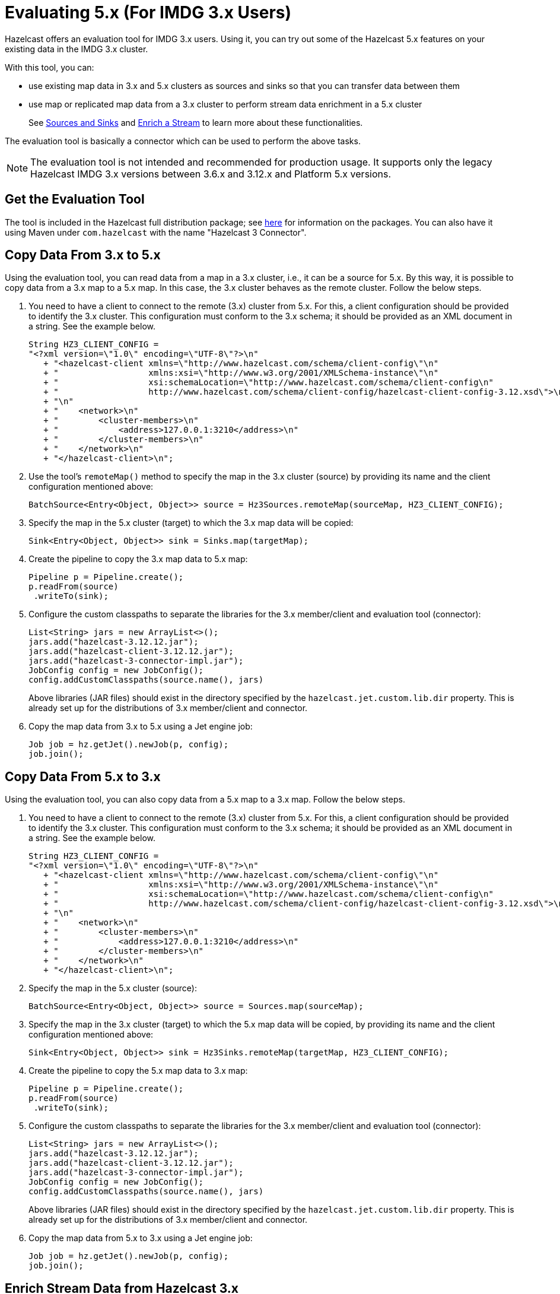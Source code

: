 = Evaluating 5.x (For IMDG 3.x Users)

Hazelcast offers an evaluation tool for IMDG 3.x users. Using it, you can try
out some of the Hazelcast 5.x features on your existing data in the IMDG 3.x cluster.

With this tool, you can:

* use existing map data in 3.x and 5.x clusters as sources and sinks so that you can transfer data between them
* use map or replicated map data from a 3.x cluster to perform stream data enrichment in a 5.x cluster
+
See xref:pipelines:sources-sinks.adoc[Sources and Sinks] and
xref:pipelines:map-join.adoc[Enrich a Stream] to learn more about these functionalities.

The evaluation tool is basically a connector which can be used to perform the above tasks.

NOTE: The evaluation tool is not intended and recommended for production usage.
It supports only the legacy Hazelcast IMDG 3.x versions between 3.6.x and 3.12.x and Platform 5.x versions.

== Get the Evaluation Tool

The tool is included in the Hazelcast full distribution package; see xref:deploy:installing-upgrading.adoc#installing-using-download-archives[here]
for information on the packages. You can also have it using Maven under `com.hazelcast` with the name "Hazelcast 3 Connector".

== Copy Data From 3.x to 5.x

Using the evaluation tool, you can read data from a map in a 3.x cluster, i.e., it can be a source for 5.x.
By this way, it is possible to copy data from a 3.x map to a 5.x map. In this case, the 3.x cluster behaves
as the remote cluster. Follow the below steps.

. You need to have a client to connect to the remote (3.x) cluster from 5.x. For this, a client
configuration should be provided to identify the 3.x cluster. This configuration must conform to the 3.x schema;
it should be provided as an XML document in a string. See the example below.
+
[source,java]
----
String HZ3_CLIENT_CONFIG =
"<?xml version=\"1.0\" encoding=\"UTF-8\"?>\n"
   + "<hazelcast-client xmlns=\"http://www.hazelcast.com/schema/client-config\"\n"
   + "                  xmlns:xsi=\"http://www.w3.org/2001/XMLSchema-instance\"\n"
   + "                  xsi:schemaLocation=\"http://www.hazelcast.com/schema/client-config\n"
   + "                  http://www.hazelcast.com/schema/client-config/hazelcast-client-config-3.12.xsd\">\n"
   + "\n"
   + "    <network>\n"
   + "        <cluster-members>\n"
   + "            <address>127.0.0.1:3210</address>\n"
   + "        </cluster-members>\n"
   + "    </network>\n"
   + "</hazelcast-client>\n";
----
. Use the tool's `remoteMap()` method to specify the map in the 3.x cluster (source)
by providing its name and the client configuration mentioned above:
+
[source,java]
----
BatchSource<Entry<Object, Object>> source = Hz3Sources.remoteMap(sourceMap, HZ3_CLIENT_CONFIG);
----
. Specify the map in the 5.x cluster (target) to which the 3.x map data will be copied:
+
[source,java]
----
Sink<Entry<Object, Object>> sink = Sinks.map(targetMap);
----
. Create the pipeline to copy the 3.x map data to 5.x map:
+
[source,java]
----
Pipeline p = Pipeline.create();
p.readFrom(source)
 .writeTo(sink);
----
. Configure the custom classpaths to separate the libraries for the 3.x member/client and evaluation tool (connector):
+
[source,java]
----
List<String> jars = new ArrayList<>();
jars.add("hazelcast-3.12.12.jar");
jars.add("hazelcast-client-3.12.12.jar");
jars.add("hazelcast-3-connector-impl.jar");
JobConfig config = new JobConfig();
config.addCustomClasspaths(source.name(), jars)
----
+
Above libraries (JAR files) should exist in the directory specified by the
`hazelcast.jet.custom.lib.dir` property. This is already set up for the distributions
of 3.x member/client and connector.
. Copy the map data from 3.x to 5.x using a Jet engine job:
+
[source,java]
----
Job job = hz.getJet().newJob(p, config);
job.join();
----

== Copy Data From 5.x to 3.x

Using the evaluation tool, you can also copy data from a 5.x map to a 3.x map. Follow the below steps.

. You need to have a client to connect to the remote (3.x) cluster from 5.x. For this, a client
configuration should be provided to identify the 3.x cluster. This configuration must conform to the 3.x schema;
it should be provided as an XML document in a string. See the example below.
+
[source,java]
----
String HZ3_CLIENT_CONFIG =
"<?xml version=\"1.0\" encoding=\"UTF-8\"?>\n"
   + "<hazelcast-client xmlns=\"http://www.hazelcast.com/schema/client-config\"\n"
   + "                  xmlns:xsi=\"http://www.w3.org/2001/XMLSchema-instance\"\n"
   + "                  xsi:schemaLocation=\"http://www.hazelcast.com/schema/client-config\n"
   + "                  http://www.hazelcast.com/schema/client-config/hazelcast-client-config-3.12.xsd\">\n"
   + "\n"
   + "    <network>\n"
   + "        <cluster-members>\n"
   + "            <address>127.0.0.1:3210</address>\n"
   + "        </cluster-members>\n"
   + "    </network>\n"
   + "</hazelcast-client>\n";
----
. Specify the map in the 5.x cluster (source):
+
[source,java]
----
BatchSource<Entry<Object, Object>> source = Sources.map(sourceMap);
----
. Specify the map in the 3.x cluster (target) to which the 5.x map data will be copied,
by providing its name and the client configuration mentioned above:
+
[source,java]
----
Sink<Entry<Object, Object>> sink = Hz3Sinks.remoteMap(targetMap, HZ3_CLIENT_CONFIG);
----
. Create the pipeline to copy the 5.x map data to 3.x map:
+
[source,java]
----
Pipeline p = Pipeline.create();
p.readFrom(source)
 .writeTo(sink);
----
. Configure the custom classpaths to separate the libraries for the 3.x member/client and evaluation tool (connector):
+
[source,java]
----
List<String> jars = new ArrayList<>();
jars.add("hazelcast-3.12.12.jar");
jars.add("hazelcast-client-3.12.12.jar");
jars.add("hazelcast-3-connector-impl.jar");
JobConfig config = new JobConfig();
config.addCustomClasspaths(source.name(), jars)
----
+
Above libraries (JAR files) should exist in the directory specified by the
`hazelcast.jet.custom.lib.dir` property. This is already set up for the distributions
of 3.x member/client and connector.
. Copy the map data from 5.x to 3.x using a Jet engine job:
+
[source,java]
----
Job job = hz.getJet().newJob(p, config);
job.join();
----

== Enrich Stream Data from Hazelcast 3.x

Using the evaluation tool, you can enrich a stream data in a 5.x cluster using a map or replicated map from
a 3.x cluster. See xref:pipelines:map-join.adoc[Enrich a Stream] for information on this functionality.
Follow the below steps.

. You need to have a client to connect to the remote (3.x) cluster from 5.x. For this, a client
configuration should be provided to identify the 3.x cluster. This configuration must conform to the 3.x schema;
it should be provided as an XML document in a string. See the example below.
+
[source,java]
----
String HZ3_CLIENT_CONFIG =
"<?xml version=\"1.0\" encoding=\"UTF-8\"?>\n"
   + "<hazelcast-client xmlns=\"http://www.hazelcast.com/schema/client-config\"\n"
   + "                  xmlns:xsi=\"http://www.w3.org/2001/XMLSchema-instance\"\n"
   + "                  xsi:schemaLocation=\"http://www.hazelcast.com/schema/client-config\n"
   + "                  http://www.hazelcast.com/schema/client-config/hazelcast-client-config-3.12.xsd\">\n"
   + "\n"
   + "    <network>\n"
   + "        <cluster-members>\n"
   + "            <address>127.0.0.1:3210</address>\n"
   + "        </cluster-members>\n"
   + "    </network>\n"
   + "</hazelcast-client>\n";
----
. Create a `ServiceFactory` for the map in the 3.x cluster by providing its name and the client configuration mentioned above.
This factory provides functions to create and destroy objects to be used in the stream enrichment pipeline:
+
[source,java]
----
ServiceFactory<Hz3MapAdapter, AsyncMap<Integer, String>> hz3MapSF =
    hz3MapServiceFactory("testMap", HZ3_CLIENT_CONFIG);
----
. Use this factory in a pipeline's computational step (stage) which reads data from the 3.x map:
+
[source,java]
----
Pipeline p = Pipeline.create();
BatchStage<String> mapStage = p.readFrom(TestSources.items(1, 2, 3))
 .mapUsingService(
   hz3MapSF,
   mapUsingIMap(FunctionEx.identity(), (Integer i, String s) -> s)
 );
mapStage.writeTo(Sinks.list(results));
----
. Configure the custom classpaths to separate the libraries for the 3.x member/client and evaluation tool (connector):
+
[source,java]
----
List<String> jars = new ArrayList<>();
jars.add("hazelcast-3.12.12.jar");
jars.add("hazelcast-client-3.12.12.jar");
jars.add("hazelcast-3-connector-impl.jar");
JobConfig config = new JobConfig();
config.addCustomClasspaths(mapStage.name(), jars)
----
+
Above libraries (JAR files) should exist in the directory specified by the
`hazelcast.jet.custom.lib.dir` property. This is already set up for the distributions
of 3.x member/client and connector.
. Create the Jet engine job with the pipeline stage that reads from the 3.x map:
+
[source,java]
----
hz.getJet().newJob(p, config);
----

== Serialization Considerations

Since the connector sends/receives data over a network to/from a store, the data objects go through a (de)serialization. 

If your data objects use the following serialization interfaces on your 3.x cluster, then you need to
implement and register the related object factories/serializers on the 5.x client/member side:

* xref:serialization:implementing-dataserializable.adoc#identifieddataserializable[IdentifiedDataSerializable]
* xref:serialization:implementing-portable-serialization.adoc[Portable]
* xref:serialization:custom-serialization.adoc[Custom Serialization]

See the above links for information on how you can implement and register object factories or serializers.

NOTE: Implementation and/or registration of factories and custom serializers should be done only on the
Hazelcast Platform side; there is no need to to register a factory/serializer in the 3.x client configuration which is used
by the connector.

If your data objects use the following serialization interfaces, you do not to perform
additional steps as for the above ones; Hazelcast takes care of the serializations out of the box:

* xref:serialization:implementing-java-serializable.adoc[Java Serializable and Externalizable]
* xref:serialization:implementing-dataserializable.adoc[DataSerializable]

== Code Sample

You can see the whole code for the above sample usages of evaluation tool
https://github.com/hazelcast/hazelcast-code-samples/jet/hazelcast-3-connector[here].

The code sample does the following:

- Start a 3.x member which represents an existing cluster with your data.

- Run a Jet engine job `CopyMapFromHz3Example` to copy the data from a map in 
3.x cluster to a map in 5.x cluster.

- Start an empty 3.x member and run a Jet engine job to copy data from a map in 
5.x cluster back to a map on 3.x cluster.

- Run a Jet engine job which uses a map in 3.x cluster to enrich data
in a stream job running in 5.x cluster.

